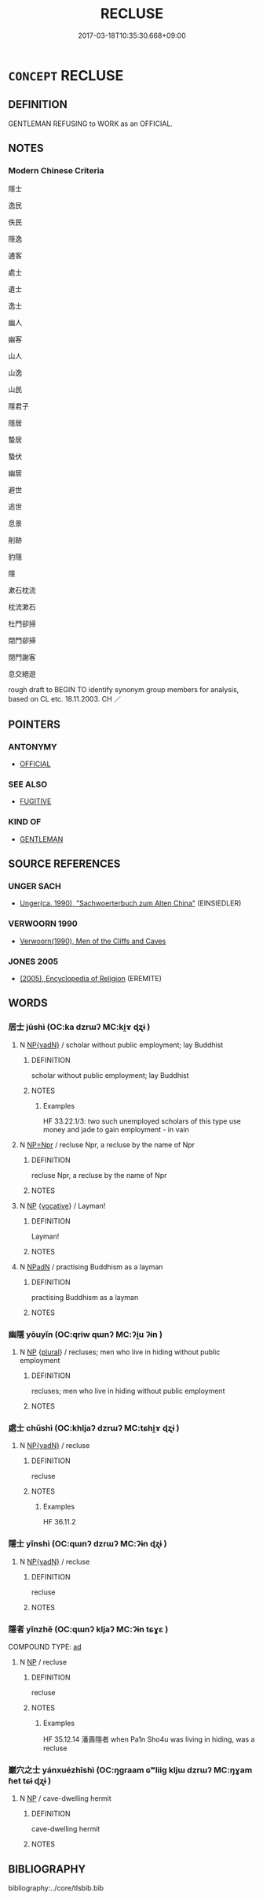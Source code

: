 # -*- mode: mandoku-tls-view -*-
#+TITLE: RECLUSE
#+DATE: 2017-03-18T10:35:30.668+09:00        
#+STARTUP: content
* =CONCEPT= RECLUSE
:PROPERTIES:
:CUSTOM_ID: uuid-e9050ab5-d547-48a9-985b-ec09298a3b88
:SYNONYM+:  HERMIT
:SYNONYM+:  ASCETIC
:SYNONYM+:  EREMITE
:SYNONYM+:  MARABOUT
:SYNONYM+:  HISTORICAL ANCHORITE
:SYNONYM+:  ANCHORESS
:TR_ZH: 隱居
:TR_OCH: 居士
:END:
** DEFINITION

GENTLEMAN REFUSING to WORK as an OFFICIAL.

** NOTES

*** Modern Chinese Criteria
隱士

逸民

佚民

隱逸

逋客

處士

遺士

逸士

幽人

幽客

山人

山逸

山民

隱君子

隱居

蟄居

蟄伏

幽居

避世

逃世

息景

削跡

豹隱

隱

漱石枕流

枕流漱石

杜門卻掃

閉門卻掃

閉門謝客

息交絕遊

rough draft to BEGIN TO identify synonym group members for analysis, based on CL etc. 18.11.2003. CH ／

** POINTERS
*** ANTONYMY
 - [[tls:concept:OFFICIAL][OFFICIAL]]

*** SEE ALSO
 - [[tls:concept:FUGITIVE][FUGITIVE]]

*** KIND OF
 - [[tls:concept:GENTLEMAN][GENTLEMAN]]

** SOURCE REFERENCES
*** UNGER SACH
 - [[cite:UNGER-SACH][Unger(ca. 1990), "Sachwoerterbuch zum Alten China"]] (EINSIEDLER)
*** VERWOORN 1990
 - [[cite:VERWOORN-1990][Verwoorn(1990), Men of the Cliffs and Caves]]
*** JONES 2005
 - [[cite:JONES-2005][(2005), Encyclopedia of Religion]] (EREMITE)
** WORDS
   :PROPERTIES:
   :VISIBILITY: children
   :END:
*** 居士 jūshì (OC:ka dzrɯʔ MC:ki̯ɤ ɖʐɨ )
:PROPERTIES:
:CUSTOM_ID: uuid-c17acf59-66fd-42f5-801c-5ac302b9a5ed
:Char+: 居(44,5/8) 士(33,0/3) 
:GY_IDS+: uuid-a6dcd777-5670-4662-abdb-4768856163a8 uuid-fb89a673-a23b-40ad-ab82-7b44c4b3995e
:PY+: jū shì    
:OC+: ka dzrɯʔ    
:MC+: ki̯ɤ ɖʐɨ    
:END: 
**** N [[tls:syn-func::#uuid-571d47c2-3f81-44cb-962c-e5fac729aa8a][NP{vadN}]] / scholar without public employment; lay Buddhist
:PROPERTIES:
:CUSTOM_ID: uuid-b0779693-ec25-4b90-9823-d013f1766e21
:END:
****** DEFINITION

scholar without public employment; lay Buddhist

****** NOTES

******* Examples
HF 33.22.1/3: two such unemployed scholars of this type use money and jade to gain employment - in vain

**** N [[tls:syn-func::#uuid-754d1c12-7558-4d5c-83d4-b264e339821a][NP=Npr]] / recluse Npr, a recluse by the name of Npr
:PROPERTIES:
:CUSTOM_ID: uuid-b613cdf7-0010-46fe-be0c-7b7010bfc008
:END:
****** DEFINITION

recluse Npr, a recluse by the name of Npr

****** NOTES

**** N [[tls:syn-func::#uuid-a8e89bab-49e1-4426-b230-0ec7887fd8b4][NP]] {[[tls:sem-feat::#uuid-3903ed14-2d1f-4023-af77-5fb0374501a2][vocative]]} / Layman!
:PROPERTIES:
:CUSTOM_ID: uuid-1839fdf6-4f33-408f-b5fe-90358bef033c
:END:
****** DEFINITION

Layman!

****** NOTES

**** N [[tls:syn-func::#uuid-14b56546-32fd-4321-8d73-3e4b18316c15][NPadN]] / practising Buddhism as a layman
:PROPERTIES:
:CUSTOM_ID: uuid-2c6eea74-2bb8-465c-9ce4-d3bf6451c97a
:END:
****** DEFINITION

practising Buddhism as a layman

****** NOTES

*** 幽隱 yōuyǐn (OC:qriw qɯnʔ MC:ʔi̯u ʔɨn )
:PROPERTIES:
:CUSTOM_ID: uuid-4b35d176-84b7-48c8-8871-7137e8389168
:Char+: 幽(52,6/9) 隱(170,14/17) 
:GY_IDS+: uuid-fe7ddeef-abf6-4d1a-ae39-0acb0695daa0 uuid-3693361a-b104-458e-b65e-7f12936eafe7
:PY+: yōu yǐn    
:OC+: qriw qɯnʔ    
:MC+: ʔi̯u ʔɨn    
:END: 
**** N [[tls:syn-func::#uuid-a8e89bab-49e1-4426-b230-0ec7887fd8b4][NP]] {[[tls:sem-feat::#uuid-5fae11b4-4f4e-441e-8dc7-4ddd74b68c2e][plural]]} / recluses; men who live in hiding without public employment
:PROPERTIES:
:CUSTOM_ID: uuid-4bc9c338-1bda-4fed-86f4-5a9fa7e64940
:WARRING-STATES-CURRENCY: 3
:END:
****** DEFINITION

recluses; men who live in hiding without public employment

****** NOTES

*** 處士 chǔshì (OC:khljaʔ dzrɯʔ MC:tɕhi̯ɤ ɖʐɨ )
:PROPERTIES:
:CUSTOM_ID: uuid-e47f2f71-cf6b-4465-9b48-348a8ffac96a
:Char+: 處(141,5/9) 士(33,0/3) 
:GY_IDS+: uuid-3c1ffa36-6540-43f6-b41e-2cff475d703c uuid-fb89a673-a23b-40ad-ab82-7b44c4b3995e
:PY+: chǔ shì    
:OC+: khljaʔ dzrɯʔ    
:MC+: tɕhi̯ɤ ɖʐɨ    
:END: 
**** N [[tls:syn-func::#uuid-571d47c2-3f81-44cb-962c-e5fac729aa8a][NP{vadN}]] / recluse
:PROPERTIES:
:CUSTOM_ID: uuid-21e7eea0-6206-4103-a012-4ebb7205ca54
:WARRING-STATES-CURRENCY: 3
:END:
****** DEFINITION

recluse

****** NOTES

******* Examples
HF 36.11.2

*** 隱士 yǐnshì (OC:qɯnʔ dzrɯʔ MC:ʔɨn ɖʐɨ )
:PROPERTIES:
:CUSTOM_ID: uuid-2f7b55d2-c210-47b6-860f-b18e4595306f
:Char+: 隱(170,14/17) 士(33,0/3) 
:GY_IDS+: uuid-3693361a-b104-458e-b65e-7f12936eafe7 uuid-fb89a673-a23b-40ad-ab82-7b44c4b3995e
:PY+: yǐn shì    
:OC+: qɯnʔ dzrɯʔ    
:MC+: ʔɨn ɖʐɨ    
:END: 
**** N [[tls:syn-func::#uuid-571d47c2-3f81-44cb-962c-e5fac729aa8a][NP{vadN}]] / recluse
:PROPERTIES:
:CUSTOM_ID: uuid-ddaaed19-b7c8-420a-b1ed-aa215d799567
:END:
****** DEFINITION

recluse

****** NOTES

*** 隱者 yǐnzhě (OC:qɯnʔ kljaʔ MC:ʔɨn tɕɣɛ )
:PROPERTIES:
:CUSTOM_ID: uuid-9fc75a19-e512-4655-bad9-bb8bd80fe88c
:Char+: 隱(170,14/17) 者(125,4/10) 
:GY_IDS+: uuid-3693361a-b104-458e-b65e-7f12936eafe7 uuid-638f5102-6260-4085-891d-9864102bc27c
:PY+: yǐn zhě    
:OC+: qɯnʔ kljaʔ    
:MC+: ʔɨn tɕɣɛ    
:END: 
COMPOUND TYPE: [[tls:comp-type::#uuid-0f654842-b437-456e-9fab-44c0283459f7][ad]]


**** N [[tls:syn-func::#uuid-a8e89bab-49e1-4426-b230-0ec7887fd8b4][NP]] / recluse
:PROPERTIES:
:CUSTOM_ID: uuid-92db05c1-18d4-4d7c-80cc-c0c7ed44bfe5
:END:
****** DEFINITION

recluse

****** NOTES

******* Examples
HF 35.12.14 潘壽隱者 when Pa1n Sho4u was living in hiding, was a recluse

*** 巖穴之士 yánxuézhīshì (OC:ŋɡraam ɢʷliiɡ kljɯ dzrɯʔ MC:ŋɣam ɦet tɕɨ ɖʐɨ )
:PROPERTIES:
:CUSTOM_ID: uuid-94b239d5-3fd4-41b1-b7c4-b83a904f559f
:Char+: 巖(46,20/23) 穴(116,0/5) 之(4,3/4) 士(33,0/3) 
:GY_IDS+: uuid-a35ad267-73e7-4973-bac1-623b591aafab uuid-a0608539-4c41-47a3-b318-520a612a7bf3 uuid-dd2ad4ab-7266-4ee9-a622-5790a96a6515 uuid-fb89a673-a23b-40ad-ab82-7b44c4b3995e
:PY+: yán xué zhī shì  
:OC+: ŋɡraam ɢʷliiɡ kljɯ dzrɯʔ  
:MC+: ŋɣam ɦet tɕɨ ɖʐɨ  
:END: 
**** N [[tls:syn-func::#uuid-a8e89bab-49e1-4426-b230-0ec7887fd8b4][NP]] / cave-dwelling hermit
:PROPERTIES:
:CUSTOM_ID: uuid-626f6698-e8e8-4149-90e5-2541bea3cfb0
:END:
****** DEFINITION

cave-dwelling hermit

****** NOTES

** BIBLIOGRAPHY
bibliography:../core/tlsbib.bib
